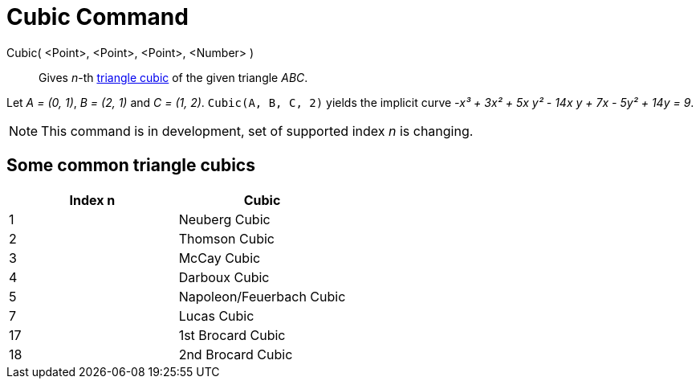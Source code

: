 = Cubic Command
:page-en: commands/Cubic
ifdef::env-github[:imagesdir: /en/modules/ROOT/assets/images]

Cubic( <Point>, <Point>, <Point>, <Number> )::
  Gives _n_-th https://bernard-gibert.pagesperso-orange.fr/ctc.html[triangle cubic] of the given triangle _ABC_.

[EXAMPLE]
====

Let _A = (0, 1)_, _B = (2, 1)_ and _C = (1, 2)_. `++Cubic(A, B, C, 2)++` yields the implicit curve _-x³ + 3x² + 5x y² -
14x y + 7x - 5y² + 14y = 9_.

====

[NOTE]
====

This command is in development, set of supported index _n_ is changing.

====

== Some common triangle cubics

[cols=",",options="header",]
|===
|Index n |Cubic
|1 |Neuberg Cubic
|2 |Thomson Cubic
|3 |McCay Cubic
|4 |Darboux Cubic
|5 |Napoleon/Feuerbach Cubic
|7 |Lucas Cubic
|17 |1st Brocard Cubic
|18 |2nd Brocard Cubic
|===
